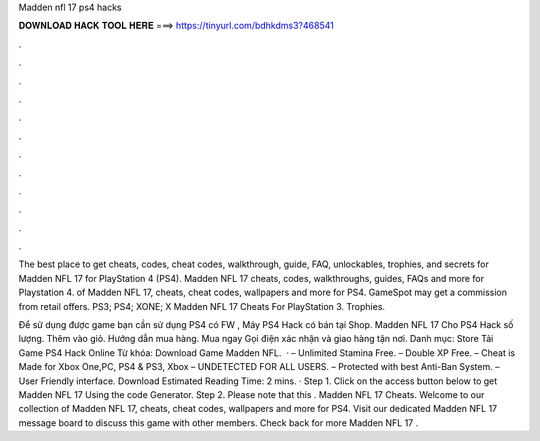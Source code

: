 Madden nfl 17 ps4 hacks



𝐃𝐎𝐖𝐍𝐋𝐎𝐀𝐃 𝐇𝐀𝐂𝐊 𝐓𝐎𝐎𝐋 𝐇𝐄𝐑𝐄 ===> https://tinyurl.com/bdhkdms3?468541



.



.



.



.



.



.



.



.



.



.



.



.

The best place to get cheats, codes, cheat codes, walkthrough, guide, FAQ, unlockables, trophies, and secrets for Madden NFL 17 for PlayStation 4 (PS4). Madden NFL 17 cheats, codes, walkthroughs, guides, FAQs and more for Playstation 4. of Madden NFL 17, cheats, cheat codes, wallpapers and more for PS4. GameSpot may get a commission from retail offers. PS3; PS4; XONE; X Madden NFL 17 Cheats For PlayStation 3. Trophies.

Để sử dụng được game bạn cần sử dụng PS4 có FW , Máy PS4 Hack có bán tại Shop. Madden NFL 17 Cho PS4 Hack số lượng. Thêm vào giỏ. Hướng dẫn mua hàng. Mua ngay Gọi điện xác nhận và giao hàng tận nơi. Danh mục: Store Tải Game PS4 Hack Online Từ khóa: Download Game Madden NFL.  · – Unlimited Stamina Free. – Double XP Free. – Cheat is Made for Xbox One,PC, PS4 & PS3, Xbox – UNDETECTED FOR ALL USERS. – Protected with best Anti-Ban System. – User Friendly interface. Download Estimated Reading Time: 2 mins. · Step 1. Click on the access button below to get Madden NFL 17 Using the code Generator. Step 2. Please note that this . Madden NFL 17 Cheats. Welcome to our collection of Madden NFL 17, cheats, cheat codes, wallpapers and more for PS4. Visit our dedicated Madden NFL 17 message board to discuss this game with other members. Check back for more Madden NFL 17 .
